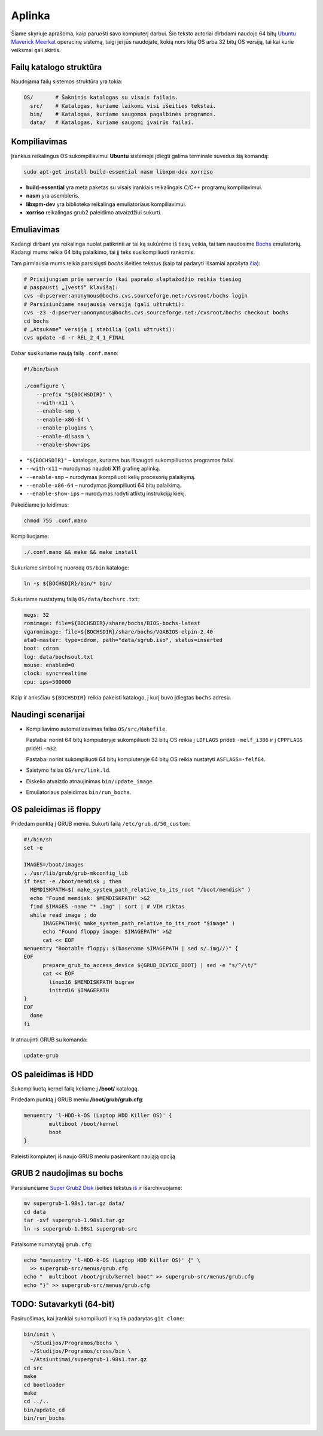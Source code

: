 =======
Aplinka
=======

Šiame skyriuje aprašoma, kaip paruošti savo kompiuterį darbui. Šio teksto 
autoriai dirbdami naudojo 64 bitų 
`Ubuntu Maverick Meerkat <http://www.ubuntu.lt/>`_ 
operacinę sistemą, taigi jei jūs naudojate, kokią nors kitą OS arba 
32 bitų OS versiją, tai kai kurie veiksmai gali skirtis.

Failų katalogo struktūra
========================

Naudojama failų sistemos struktūra yra tokia:

.. code-block:: bash
    
  OS/       # Šakninis katalogas su visais failais.
    src/    # Katalogas, kuriame laikomi visi išeities tekstai.
    bin/    # Katalogas, kuriame saugomos pagalbinės programos.
    data/   # Katalogas, kuriame saugomi įvairūs failai.


Kompiliavimas
=============

Įrankius reikalingus OS sukompiliavimui **Ubuntu** sistemoje įdiegti galima
terminale suvedus šią komandą:

.. code-block:: bash

  sudo apt-get install build-essential nasm libxpm-dev xorriso

+ **build-essential** yra meta paketas su visais įrankiais reikalingais 
  *C/C++* programų kompiliavimui.
+ **nasm** yra asembleris.
+ **libxpm-dev** yra biblioteka reikalinga emuliatoriaus kompiliavimui.
+ **xorriso** reikalingas grub2 paleidimo atvaizdžiui sukurti.

Emuliavimas
===========

Kadangi dirbant yra reikalinga nuolat patikrinti ar tai ką sukūrėme iš
tiesų veikia, tai tam naudosime `Bochs <http://bochs.sourceforge.net/>`_
emuliatorių. Kadangi mums reikia 64 bitų palaikimo, tai jį teks 
susikompiliuoti rankomis.

Tam pirmiausia mums reikia parsisiųsti *bochs* išeities tekstus 
(kaip tai padaryti išsamiai aprašyta 
`čia <http://bochs.sourceforge.net/doc/docbook/user/get-src-cvs.html>`_):

.. code-block:: bash

  # Prisijungiam prie serverio (kai paprašo slaptažodžio reikia tiesiog
  # paspausti „Įvesti“ klavišą):
  cvs -d:pserver:anonymous@bochs.cvs.sourceforge.net:/cvsroot/bochs login
  # Parsisiunčiame naujausią versiją (gali užtrukti):
  cvs -z3 -d:pserver:anonymous@bochs.cvs.sourceforge.net:/cvsroot/bochs checkout bochs
  cd bochs
  # „Atsukame“ versiją į stabilią (gali užtrukti):
  cvs update -d -r REL_2_4_1_FINAL

Dabar susikuriame naują failą ``.conf.mano``:
  
.. code-block:: bash

  #!/bin/bash

  ./configure \
      --prefix "${BOCHSDIR}" \
      --with-x11 \
      --enable-smp \
      --enable-x86-64 \
      --enable-plugins \
      --enable-disasm \
      --enable-show-ips 

+ ``"${BOCHSDIR}"`` – katalogas, kuriame bus išsaugoti sukompiliuotos
  programos failai.
+ ``--with-x11`` – nurodymas naudoti **X11** grafinę aplinką.
+ ``--enable-smp`` – nurodymas įkompiliuoti kelių procesorių palaikymą.
+ ``--enable-x86-64`` – nurodymas įkompiliuoti 64 bitų palaikimą.
+ ``--enable-show-ips`` – nurodymas rodyti atliktų instrukcijų kiekį.

Pakeičiame jo leidimus:

.. code-block:: bash
  
  chmod 755 .conf.mano

Kompiliuojame:

.. code-block:: bash

  ./.conf.mano && make && make install

Sukuriame simbolinę nuorodą ``OS/bin`` kataloge:

.. code-block:: bash

  ln -s ${BOCHSDIR}/bin/* bin/

Sukuriame nustatymų failą ``OS/data/bochsrc.txt``:

.. code-block:: bash

  megs: 32
  romimage: file=${BOCHSDIR}/share/bochs/BIOS-bochs-latest
  vgaromimage: file=${BOCHSDIR}/share/bochs/VGABIOS-elpin-2.40
  ata0-master: type=cdrom, path="data/sgrub.iso", status=inserted
  boot: cdrom
  log: data/bochsout.txt
  mouse: enabled=0
  clock: sync=realtime
  cpu: ips=500000

Kaip ir anksčiau ``${BOCHSDIR}`` reikia pakeisti katalogo, į kurį buvo
įdiegtas ``bochs`` adresu.

Naudingi scenarijai
===================

+ Kompiliavimo automatizavimas failas ``OS/src/Makefile``.

  Pastaba: norint 64 bitų kompiuteryje sukompiliuoti 32 bitų OS reikia
  į ``LDFLAGS`` pridėti ``-melf_i386`` ir į ``CPPFLAGS`` pridėti
  ``-m32``.

  Pastaba: norint sukompiliuoti 64 bitų kompiuteryje 64 bitų OS reikia
  nustatyti ``ASFLAGS=-felf64``.

+ Saistymo failas ``OS/src/link.ld``.
+ Diskelio atvaizdo atnaujinimas ``bin/update_image``.
+ Emuliatoriaus paleidimas ``bin/run_bochs``.

OS paleidimas iš floppy
=======================

Pridedam punktą į GRUB meniu. Sukurti failą ``/etc/grub.d/50_custom``:

.. code-block:: bash

  #!/bin/sh
  set -e

  IMAGES=/boot/images
  . /usr/lib/grub/grub-mkconfig_lib
  if test -e /boot/memdisk ; then
    MEMDISKPATH=$( make_system_path_relative_to_its_root "/boot/memdisk" )
    echo "Found memdisk: $MEMDISKPATH" >&2
    find $IMAGES -name "* .img" | sort | # VIM riktas 
    while read image ; do
        IMAGEPATH=$( make_system_path_relative_to_its_root "$image" )
        echo "Found floppy image: $IMAGEPATH" >&2
        cat << EOF
  menuentry "Bootable floppy: $(basename $IMAGEPATH | sed s/.img//)" {
  EOF
        prepare_grub_to_access_device ${GRUB_DEVICE_BOOT} | sed -e "s/^/\t/"
        cat << EOF
          linux16 $MEMDISKPATH bigraw
          initrd16 $IMAGEPATH
  }
  EOF
    done
  fi

Ir atnaujinti GRUB su komanda:

.. code-block:: bash

  update-grub

OS paleidimas iš HDD
====================

Sukompiliuotą kernel failą keliame į **/boot/** katalogą.

Pridedam punktą į GRUB meniu **/boot/grub/grub.cfg**:

.. code-block:: bash

  menuentry 'l-HDD-k-OS (Laptop HDD Killer OS)' {
	  multiboot /boot/kernel
	  boot
  }
  
Paleisti kompiuterį iš naujo GRUB meniu pasirenkant naująją opciją

GRUB 2 naudojimas su bochs
==========================

Parsisiunčiame `Super Grub2 Disk 
<http://www.supergrubdisk.org/category/download/supergrub2diskdownload/>`_
išeities tekstus
`iš <http://prdownload.berlios.de/supergrub/supergrub-1.98s1.tar.gz>`_ 
ir išarchivuojame:

.. code-block:: bash

  mv supergrub-1.98s1.tar.gz data/
  cd data
  tar -xvf supergrub-1.98s1.tar.gz
  ln -s supergrub-1.98s1 supergrub-src

Pataisome numatytąjį ``grub.cfg``:

.. code-block:: bash

  echo "menuentry 'l-HDD-k-OS (Laptop HDD Killer OS)' {" \
    >> supergrub-src/menus/grub.cfg
  echo "  multiboot /boot/grub/kernel boot" >> supergrub-src/menus/grub.cfg
  echo "}" >> supergrub-src/menus/grub.cfg

TODO: Sutavarkyti (64-bit)
==========================

Pasiruošimas, kai įrankiai sukompiliuoti ir ką tik padarytas ``git clone``:

.. code-block:: bash

  bin/init \
    ~/Studijos/Programos/bochs \
    ~/Studijos/Programos/cross/bin \
    ~/Atsiuntimai/supergrub-1.98s1.tar.gz 
  cd src
  make
  cd bootloader
  make
  cd ../..
  bin/update_cd
  bin/run_bochs
